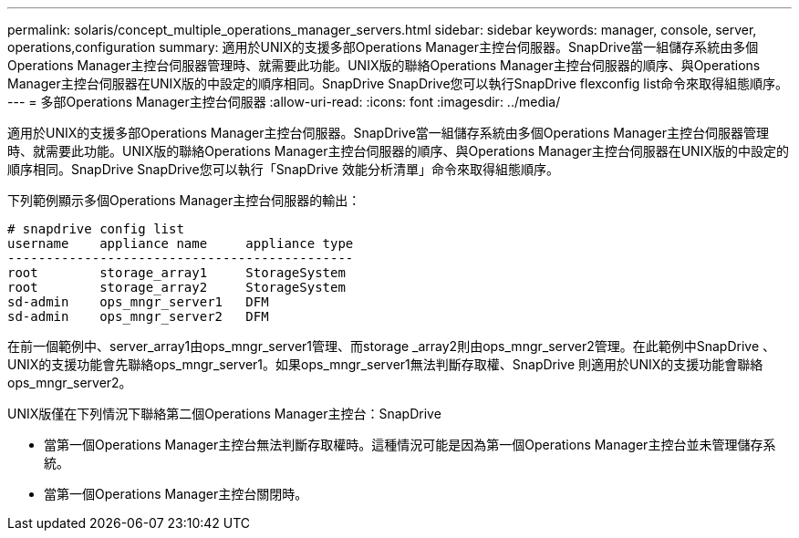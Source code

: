 ---
permalink: solaris/concept_multiple_operations_manager_servers.html 
sidebar: sidebar 
keywords: manager, console, server, operations,configuration 
summary: 適用於UNIX的支援多部Operations Manager主控台伺服器。SnapDrive當一組儲存系統由多個Operations Manager主控台伺服器管理時、就需要此功能。UNIX版的聯絡Operations Manager主控台伺服器的順序、與Operations Manager主控台伺服器在UNIX版的中設定的順序相同。SnapDrive SnapDrive您可以執行SnapDrive flexconfig list命令來取得組態順序。 
---
= 多部Operations Manager主控台伺服器
:allow-uri-read: 
:icons: font
:imagesdir: ../media/


[role="lead"]
適用於UNIX的支援多部Operations Manager主控台伺服器。SnapDrive當一組儲存系統由多個Operations Manager主控台伺服器管理時、就需要此功能。UNIX版的聯絡Operations Manager主控台伺服器的順序、與Operations Manager主控台伺服器在UNIX版的中設定的順序相同。SnapDrive SnapDrive您可以執行「SnapDrive 效能分析清單」命令來取得組態順序。

下列範例顯示多個Operations Manager主控台伺服器的輸出：

[listing]
----
# snapdrive config list
username    appliance name     appliance type
---------------------------------------------
root        storage_array1     StorageSystem
root        storage_array2     StorageSystem
sd-admin    ops_mngr_server1   DFM
sd-admin    ops_mngr_server2   DFM
----
在前一個範例中、server_array1由ops_mngr_server1管理、而storage _array2則由ops_mngr_server2管理。在此範例中SnapDrive 、UNIX的支援功能會先聯絡ops_mngr_server1。如果ops_mngr_server1無法判斷存取權、SnapDrive 則適用於UNIX的支援功能會聯絡ops_mngr_server2。

UNIX版僅在下列情況下聯絡第二個Operations Manager主控台：SnapDrive

* 當第一個Operations Manager主控台無法判斷存取權時。這種情況可能是因為第一個Operations Manager主控台並未管理儲存系統。
* 當第一個Operations Manager主控台關閉時。

